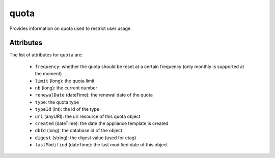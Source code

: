.. Copyright 2019 FUJITSU LIMITED

.. _quota-object:

quota
=====

Provides information on quota used to restrict user usage.

Attributes
~~~~~~~~~~

The list of attributes for ``quota`` are:

	* ``frequency``: whether the quota should be reset at a certain frequency (only monthly is supported at the moment)
	* ``limit`` (long): the quota limit
	* ``nb`` (long): the current number
	* ``renewalDate`` (dateTime): the renewal date of the quota
	* ``type``: the quota type
	* ``typeId`` (int): the id of the type
	* ``uri`` (anyURI): the uri resource of this quota object
	* ``created`` (dateTime): the date the appliance template is created
	* ``dbId`` (long): the database id of the object
	* ``digest`` (string): the digest value (used for etag)
	* ``lastModified`` (dateTime): the last modified date of this object


